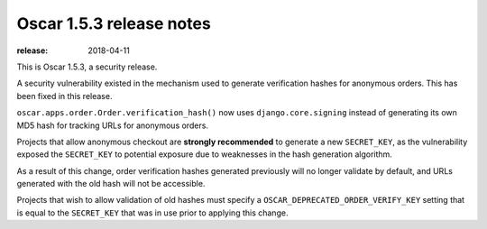 =========================
Oscar 1.5.3 release notes
=========================

:release: 2018-04-11

This is Oscar 1.5.3, a security release.

A security vulnerability existed in the mechanism used to generate verification
hashes for anonymous orders. This has been fixed in this release.

``oscar.apps.order.Order.verification_hash()`` now uses
``django.core.signing`` instead of generating its own MD5 hash for
tracking URLs for anonymous orders.

Projects that allow anonymous checkout are **strongly recommended** to
generate a new ``SECRET_KEY``, as the vulnerability exposed the
``SECRET_KEY`` to potential exposure due to weaknesses in the hash generation
algorithm.

As a result of this change, order verification hashes generated previously
will no longer validate by default, and URLs generated with the old hash will
not be accessible.

Projects that wish to allow validation of old hashes
must specify a ``OSCAR_DEPRECATED_ORDER_VERIFY_KEY`` setting that is equal to
the ``SECRET_KEY`` that was in use prior to applying this change.
